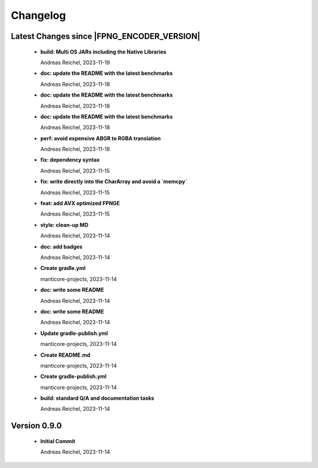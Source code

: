 ************************
Changelog
************************


Latest Changes since |FPNG_ENCODER_VERSION|
=============================================================


  * **build: Multi OS JARs including the Native Libraries**
    
    Andreas Reichel, 2023-11-19
  * **doc: update the README with the latest benchmarks**
    
    Andreas Reichel, 2023-11-18
  * **doc: update the README with the latest benchmarks**
    
    Andreas Reichel, 2023-11-18
  * **doc: update the README with the latest benchmarks**
    
    Andreas Reichel, 2023-11-18
  * **perf: avoid expensive ABGR to RGBA translation**
    
    Andreas Reichel, 2023-11-18
  * **fix: dependency syntax**
    
    Andreas Reichel, 2023-11-15
  * **fix: write directly into the CharArray and avoid a `memcpy`**
    
    Andreas Reichel, 2023-11-15
  * **feat: add AVX optimized FPNGE**
    
    Andreas Reichel, 2023-11-15
  * **style: clean-up MD**
    
    Andreas Reichel, 2023-11-14
  * **doc: add badges**
    
    Andreas Reichel, 2023-11-14
  * **Create gradle.yml**
    
    manticore-projects, 2023-11-14
  * **doc: write some README**
    
    Andreas Reichel, 2023-11-14
  * **doc: write some README**
    
    Andreas Reichel, 2023-11-14
  * **Update gradle-publish.yml**
    
    manticore-projects, 2023-11-14
  * **Create README.md**
    
    manticore-projects, 2023-11-14
  * **Create gradle-publish.yml**
    
    manticore-projects, 2023-11-14
  * **build: standard Q/A and documentation tasks**
    
    Andreas Reichel, 2023-11-14

Version 0.9.0
=============================================================


  * **Initial Commit**
    
    Andreas Reichel, 2023-11-14

